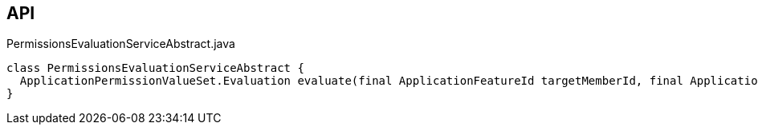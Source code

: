 :Notice: Licensed to the Apache Software Foundation (ASF) under one or more contributor license agreements. See the NOTICE file distributed with this work for additional information regarding copyright ownership. The ASF licenses this file to you under the Apache License, Version 2.0 (the "License"); you may not use this file except in compliance with the License. You may obtain a copy of the License at. http://www.apache.org/licenses/LICENSE-2.0 . Unless required by applicable law or agreed to in writing, software distributed under the License is distributed on an "AS IS" BASIS, WITHOUT WARRANTIES OR  CONDITIONS OF ANY KIND, either express or implied. See the License for the specific language governing permissions and limitations under the License.

== API

[source,java]
.PermissionsEvaluationServiceAbstract.java
----
class PermissionsEvaluationServiceAbstract {
  ApplicationPermissionValueSet.Evaluation evaluate(final ApplicationFeatureId targetMemberId, final ApplicationPermissionMode mode, final Collection<ApplicationPermissionValue> permissionValues)
}
----


